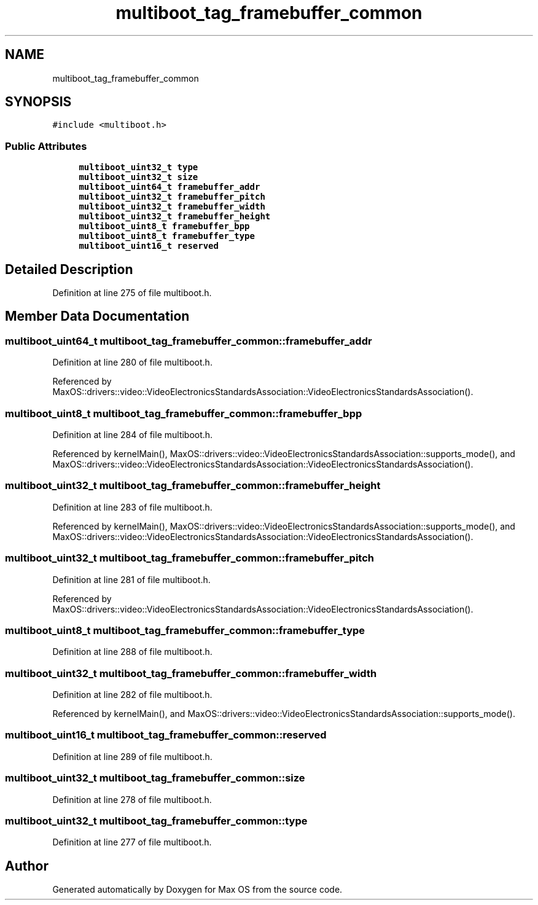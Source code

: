 .TH "multiboot_tag_framebuffer_common" 3 "Sat Mar 29 2025" "Version 0.1" "Max OS" \" -*- nroff -*-
.ad l
.nh
.SH NAME
multiboot_tag_framebuffer_common
.SH SYNOPSIS
.br
.PP
.PP
\fC#include <multiboot\&.h>\fP
.SS "Public Attributes"

.in +1c
.ti -1c
.RI "\fBmultiboot_uint32_t\fP \fBtype\fP"
.br
.ti -1c
.RI "\fBmultiboot_uint32_t\fP \fBsize\fP"
.br
.ti -1c
.RI "\fBmultiboot_uint64_t\fP \fBframebuffer_addr\fP"
.br
.ti -1c
.RI "\fBmultiboot_uint32_t\fP \fBframebuffer_pitch\fP"
.br
.ti -1c
.RI "\fBmultiboot_uint32_t\fP \fBframebuffer_width\fP"
.br
.ti -1c
.RI "\fBmultiboot_uint32_t\fP \fBframebuffer_height\fP"
.br
.ti -1c
.RI "\fBmultiboot_uint8_t\fP \fBframebuffer_bpp\fP"
.br
.ti -1c
.RI "\fBmultiboot_uint8_t\fP \fBframebuffer_type\fP"
.br
.ti -1c
.RI "\fBmultiboot_uint16_t\fP \fBreserved\fP"
.br
.in -1c
.SH "Detailed Description"
.PP 
Definition at line 275 of file multiboot\&.h\&.
.SH "Member Data Documentation"
.PP 
.SS "\fBmultiboot_uint64_t\fP multiboot_tag_framebuffer_common::framebuffer_addr"

.PP
Definition at line 280 of file multiboot\&.h\&.
.PP
Referenced by MaxOS::drivers::video::VideoElectronicsStandardsAssociation::VideoElectronicsStandardsAssociation()\&.
.SS "\fBmultiboot_uint8_t\fP multiboot_tag_framebuffer_common::framebuffer_bpp"

.PP
Definition at line 284 of file multiboot\&.h\&.
.PP
Referenced by kernelMain(), MaxOS::drivers::video::VideoElectronicsStandardsAssociation::supports_mode(), and MaxOS::drivers::video::VideoElectronicsStandardsAssociation::VideoElectronicsStandardsAssociation()\&.
.SS "\fBmultiboot_uint32_t\fP multiboot_tag_framebuffer_common::framebuffer_height"

.PP
Definition at line 283 of file multiboot\&.h\&.
.PP
Referenced by kernelMain(), MaxOS::drivers::video::VideoElectronicsStandardsAssociation::supports_mode(), and MaxOS::drivers::video::VideoElectronicsStandardsAssociation::VideoElectronicsStandardsAssociation()\&.
.SS "\fBmultiboot_uint32_t\fP multiboot_tag_framebuffer_common::framebuffer_pitch"

.PP
Definition at line 281 of file multiboot\&.h\&.
.PP
Referenced by MaxOS::drivers::video::VideoElectronicsStandardsAssociation::VideoElectronicsStandardsAssociation()\&.
.SS "\fBmultiboot_uint8_t\fP multiboot_tag_framebuffer_common::framebuffer_type"

.PP
Definition at line 288 of file multiboot\&.h\&.
.SS "\fBmultiboot_uint32_t\fP multiboot_tag_framebuffer_common::framebuffer_width"

.PP
Definition at line 282 of file multiboot\&.h\&.
.PP
Referenced by kernelMain(), and MaxOS::drivers::video::VideoElectronicsStandardsAssociation::supports_mode()\&.
.SS "\fBmultiboot_uint16_t\fP multiboot_tag_framebuffer_common::reserved"

.PP
Definition at line 289 of file multiboot\&.h\&.
.SS "\fBmultiboot_uint32_t\fP multiboot_tag_framebuffer_common::size"

.PP
Definition at line 278 of file multiboot\&.h\&.
.SS "\fBmultiboot_uint32_t\fP multiboot_tag_framebuffer_common::type"

.PP
Definition at line 277 of file multiboot\&.h\&.

.SH "Author"
.PP 
Generated automatically by Doxygen for Max OS from the source code\&.
